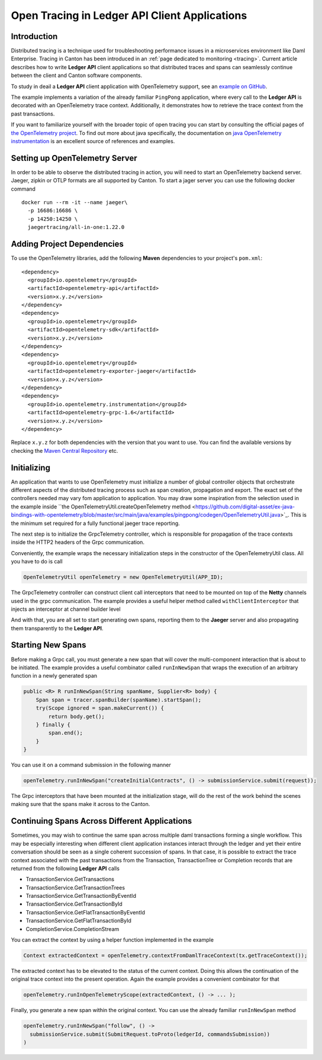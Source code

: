 .. Copyright (c) 2023 Digital Asset (Switzerland) GmbH and/or its affiliates. All rights reserved.
.. SPDX-License-Identifier: Apache-2.0

.. _open-tracing-ledger-api-client:

Open Tracing in Ledger API Client Applications
##############################################

Introduction
============

Distributed tracing is a technique used for troubleshooting performance issues in a microservices environment like Daml Enterprise. Tracing in Canton has been introduced in an :ref:`page dedicated to monitoring <tracing>`. Current article describes how to write **Ledger API** client applications so that distributed traces and spans can seamlessly continue between the client and Canton software components.

To study in deail a **Ledger API** client application with OpenTelemetry support, see an `example on GitHub <https://github.com/digital-asset/ex-java-bindings-with-opentelemetry>`__.

The example implements a variation of the already familiar ``PingPong`` application, where every call to the **Ledger API** is decorated with an OpenTelemetry trace context. Additionally, it demonstrates how to retrieve the trace context from the past transactions.

If you want to familiarize yourself with the broader topic of open tracing you can start by consulting the official pages of `the OpenTelemetry project <https://opentelemetry.io/>`_. To find out more about java specifically, the documentation on `java OpenTelemetry instrumentation <https://opentelemetry.io/docs/instrumentation/java/>`_ is an excellent source of references and examples.


Setting up OpenTelemetry Server
==============================

In order to be able to observe the distributed tracing in action, you will need to start an OpenTelemetry backend server. Jaeger, zipkin or OTLP formats are all supported by Canton. To start a jager server you can use the following docker command

::

    docker run --rm -it --name jaeger\
      -p 16686:16686 \
      -p 14250:14250 \
      jaegertracing/all-in-one:1.22.0

Adding Project Dependencies
===========================

To use the OpenTelemetry libraries, add the following **Maven** dependencies to your project's ``pom.xml``:

::

    <dependency>
      <groupId>io.opentelemetry</groupId>
      <artifactId>opentelemetry-api</artifactId>
      <version>x.y.z</version>
    </dependency>
    <dependency>
      <groupId>io.opentelemetry</groupId>
      <artifactId>opentelemetry-sdk</artifactId>
      <version>x.y.z</version>
    </dependency>
    <dependency>
      <groupId>io.opentelemetry</groupId>
      <artifactId>opentelemetry-exporter-jaeger</artifactId>
      <version>x.y.z</version>
    </dependency>
    <dependency>
      <groupId>io.opentelemetry.instrumentation</groupId>
      <artifactId>opentelemetry-grpc-1.6</artifactId>
      <version>x.y.z</version>
    </dependency>

.. note::

Replace ``x.y.z`` for both dependencies with the version that you want to use. You can find the available versions by checking
the `Maven Central Repository <https://search.maven.org/artifact/io.opentelemetry/opentelemetry-api>`__ etc.


Initializing
============

An application that wants to use OpenTelemetry must initialize a number of global controller objects that orchestrate different aspects of the distributed tracing process such as span creation, propagation and export. The exact set of the controllers needed may vary fom application to application. You may draw some inspiration from the selection used in the example inside ``the OpenTelemetryUtil.createOpenTelemetry method <https://github.com/digital-asset/ex-java-bindings-with-opentelemetry/blob/master/src/main/java/examples/pingpong/codegen/OpenTelemetryUtil.java>`_. This is the minimum set required for a fully functional jaeger trace reporting.

The next step is to initialize the GrpcTelemetry controller, which is responsible for propagation of the trace contexts inside the HTTP2 headers of the Grpc communication.

Conveniently, the example wraps the necessary initialization steps in the constructor of the OpenTelemetryUtil class. All you have to do is call

.. code-block:: java

    OpenTelemetryUtil openTelemetry = new OpenTelemetryUtil(APP_ID);

The GrpcTelemetry controller can construct client call interceptors that need to be mounted on top of the **Netty** channels used in the grpc communication. The example provides a useful helper method called ``withClientInterceptor`` that injects an interceptor at channel builder level

.. code-clock:: java

    ManagedChannel channel =
      openTelemetry.withClientInterceptor(
        ManagedChannelBuilder
          .forAddress(host, port)
          .usePlaintext()
      ).build();

And with that, you are all set to start generating own spans, reporting them to the **Jaeger** server and also propagating them transparently to the **Ledger API**.

Starting New Spans
==================

Before making a Grpc call, you must generate a new span that will cover the multi-component interaction that is about to be initiated. The example provides a useful combinator called ``runInNewSpan`` that wraps the execution of an arbitrary function in a newly generated span

.. code-block:: java

    public <R> R runInNewSpan(String spanName, Supplier<R> body) {
        Span span = tracer.spanBuilder(spanName).startSpan();
        try(Scope ignored = span.makeCurrent()) {
            return body.get();
        } finally {
            span.end();
        }
    }

You can use it on a command submission in the following manner

.. code-block:: java

    openTelemetry.runInNewSpan("createInitialContracts", () -> submissionService.submit(request));

The Grpc interceptors that have been mounted at the initialization stage, will do the rest of the work behind the scenes making sure that the spans make it across to the Canton.

Continuing Spans Across Different Applications
==============================================

Sometimes, you may wish to continue the same span across multiple daml transactions forming a single workflow. This may be especially interesting when different client application instances interact through the ledger and yet their entire conversation should be seen as a single coherent succession of spans. In that case, it is possible to extract the trace context associated with the past transactions from the Transaction, TransactionTree or Completion records that are returned from the following **Ledger API** calls

* TransactionService.GetTransactions
* TransactionService.GetTransactionTrees
* TransactionService.GetTransactionByEventId
* TransactionService.GetTransactionById
* TransactionService.GetFlatTransactionByEventId
* TransactionService.GetFlatTransactionById
* CompletionService.CompletionStream

You can extract the context by using a helper function implemented in the example

.. code-block:: java

    Context extractedContext = openTelemetry.contextFromDamlTraceContext(tx.getTraceContext());

The extracted context has to be elevated to the status of the current context. Doing this allows the continuation of the original trace context into the present operation. Again the example provides a convenient combinator for that

.. code-block:: java

    openTelemetry.runInOpenTelemetryScope(extractedContext, () -> ... );

Finally, you generate a new span within the original context. You can use the already familiar ``runInNewSpan`` method

.. code-block:: java

    openTelemetry.runInNewSpan("follow", () ->
      submissionService.submit(SubmitRequest.toProto(ledgerId, commandsSubmission))
    )